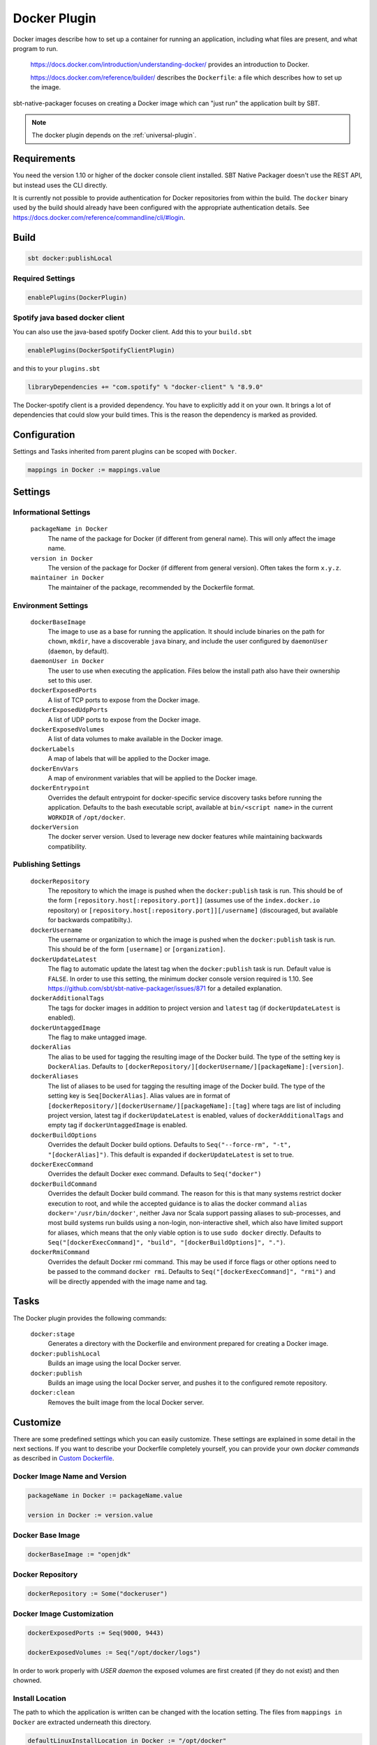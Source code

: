 .. _docker-plugin:

Docker Plugin
=============

Docker images describe how to set up a container for running an application, including what files are present, and what program to run.

  https://docs.docker.com/introduction/understanding-docker/ provides an introduction to Docker.

  https://docs.docker.com/reference/builder/ describes the ``Dockerfile``: a file which describes how to set up the image.

sbt-native-packager focuses on creating a Docker image which can "just run" the application built by SBT.

.. note:: The docker plugin depends on the :ref:`universal-plugin`.

Requirements
------------

You need the version 1.10 or higher of the docker console client installed.
SBT Native Packager doesn't use the REST API, but instead uses the CLI directly.

It is currently not possible to provide authentication for Docker repositories from within the build.
The ``docker`` binary used by the build should already have been configured with the appropriate
authentication details. See https://docs.docker.com/reference/commandline/cli/#login.


Build
-----

.. code-block:: bash

  sbt docker:publishLocal


Required Settings
~~~~~~~~~~~~~~~~~

.. code-block:: scala

  enablePlugins(DockerPlugin)

Spotify java based docker client
~~~~~~~~~~~~~~~~~~~~~~~~~~~~~~~~

You can also use the java-based spotify Docker client. Add this to your ``build.sbt``


.. code-block:: scala

  enablePlugins(DockerSpotifyClientPlugin)


and this to your ``plugins.sbt``

.. code-block:: scala

  libraryDependencies += "com.spotify" % "docker-client" % "8.9.0"

The Docker-spotify client is a provided dependency. You have to explicitly add it on your own. It brings a lot of dependencies
that could slow your build times. This is the reason the dependency is marked as provided.



Configuration
-------------

Settings and Tasks inherited from parent plugins can be scoped with ``Docker``.

.. code-block:: scala

  mappings in Docker := mappings.value


Settings
--------


Informational Settings
~~~~~~~~~~~~~~~~~~~~~~


  ``packageName in Docker``
    The name of the package for Docker (if different from general name).
    This will only affect the image name.

  ``version in Docker``
    The version of the package for Docker (if different from general version).  Often takes the form ``x.y.z``.

  ``maintainer in Docker``
    The maintainer of the package, recommended by the Dockerfile format.

Environment Settings
~~~~~~~~~~~~~~~~~~~~

  ``dockerBaseImage``
    The image to use as a base for running the application. It should include binaries on the path for ``chown``, ``mkdir``, have a discoverable ``java`` binary, and include the user configured by ``daemonUser`` (``daemon``, by default).

  ``daemonUser in Docker``
    The user to use when executing the application. Files below the install path also have their ownership set to this user.

  ``dockerExposedPorts``
    A list of TCP ports to expose from the Docker image.

  ``dockerExposedUdpPorts``
    A list of UDP ports to expose from the Docker image.

  ``dockerExposedVolumes``
    A list of data volumes to make available in the Docker image.

  ``dockerLabels``
    A map of labels that will be applied to the Docker image.

  ``dockerEnvVars``
    A map of environment variables that will be applied to the Docker image.

  ``dockerEntrypoint``
    Overrides the default entrypoint for docker-specific service discovery tasks before running the application.
    Defaults to the bash executable script, available at ``bin/<script name>`` in the current ``WORKDIR`` of ``/opt/docker``.

  ``dockerVersion``
    The docker server version. Used to leverage new docker features while maintaining backwards compatibility.

Publishing Settings
~~~~~~~~~~~~~~~~~~~

  ``dockerRepository``
    The repository to which the image is pushed when the ``docker:publish`` task is run. This should be of the form  ``[repository.host[:repository.port]]`` (assumes use of the ``index.docker.io`` repository) or ``[repository.host[:repository.port]][/username]`` (discouraged, but available for backwards compatibilty.).

  ``dockerUsername``
    The username or organization to which the image is pushed when the ``docker:publish`` task is run. This should be of the form ``[username]`` or ``[organization]``.

  ``dockerUpdateLatest``
    The flag to automatic update the latest tag when the ``docker:publish`` task is run. Default value is ``FALSE``.  In order to use this setting, the minimum docker console version required is 1.10. See https://github.com/sbt/sbt-native-packager/issues/871 for a detailed explanation.

  ``dockerAdditionalTags``
    The tags for docker images in addition to project version and ``latest`` tag (if ``dockerUpdateLatest`` is enabled).

  ``dockerUntaggedImage``
    The flag to make untagged image.

  ``dockerAlias``
    The alias to be used for tagging the resulting image of the Docker build.
    The type of the setting key is ``DockerAlias``.
    Defaults to ``[dockerRepository/][dockerUsername/][packageName]:[version]``.

  ``dockerAliases``
    The list of aliases to be used for tagging the resulting image of the Docker build.
    The type of the setting key is ``Seq[DockerAlias]``.
    Alias values are in format of ``[dockerRepository/][dockerUsername/][packageName]:[tag]`` where tags are list of including project version, latest tag if ``dockerUpdateLatest`` is enabled, values of ``dockerAdditionalTags`` and empty tag if ``dockerUntaggedImage`` is enabled.

  ``dockerBuildOptions``
    Overrides the default Docker build options.
    Defaults to ``Seq("--force-rm", "-t", "[dockerAlias]")``. This default is expanded if ``dockerUpdateLatest`` is set to true.

  ``dockerExecCommand``
    Overrides the default Docker exec command.
    Defaults to ``Seq("docker")``

  ``dockerBuildCommand``
    Overrides the default Docker build command. The reason for this is that many systems restrict docker execution to root, and while the accepted guidance is to alias the docker command ``alias docker='/usr/bin/docker'``, neither Java nor Scala support passing aliases to sub-processes, and most build systems run builds using a non-login, non-interactive shell, which also have limited support for aliases, which means that the only viable option is to use ``sudo docker`` directly.
    Defaults to ``Seq("[dockerExecCommand]", "build", "[dockerBuildOptions]", ".")``.

  ``dockerRmiCommand``
    Overrides the default Docker rmi command. This may be used if force flags or other options need to be passed to the command ``docker rmi``.
    Defaults to ``Seq("[dockerExecCommand]", "rmi")`` and will be directly appended with the image name and tag.

Tasks
-----
The Docker plugin provides the following commands:

  ``docker:stage``
    Generates a directory with the Dockerfile and environment prepared for creating a Docker image.

  ``docker:publishLocal``
    Builds an image using the local Docker server.

  ``docker:publish``
    Builds an image using the local Docker server, and pushes it to the configured remote repository.

  ``docker:clean``
    Removes the built image from the local Docker server.


Customize
---------

There are some predefined settings which you can easily customize. These
settings are explained in some detail in the next sections. If you want to
describe your Dockerfile completely yourself, you can provide your own
`docker commands` as described in `Custom Dockerfile`_.

Docker Image Name and Version
~~~~~~~~~~~~~~~~~~~~~~~~~~~~~

.. code-block:: scala

    packageName in Docker := packageName.value

    version in Docker := version.value

Docker Base Image
~~~~~~~~~~~~~~~~~

.. code-block:: scala

    dockerBaseImage := "openjdk"

Docker Repository
~~~~~~~~~~~~~~~~~

.. code-block:: scala

    dockerRepository := Some("dockeruser")

Docker Image Customization
~~~~~~~~~~~~~~~~~~~~~~~~~~

.. code-block:: scala

    dockerExposedPorts := Seq(9000, 9443)

    dockerExposedVolumes := Seq("/opt/docker/logs")


In order to work properly with `USER daemon` the exposed volumes are first
created (if they do not exist) and then chowned.

Install Location
~~~~~~~~~~~~~~~~
The path to which the application is written can be changed with the location setting.
The files from ``mappings in Docker`` are extracted underneath this directory.

.. code-block:: scala

  defaultLinuxInstallLocation in Docker := "/opt/docker"

Custom Dockerfile
~~~~~~~~~~~~~~~~~

All settings before are used to create a single sequence of docker commands.
You have the option to write all of them on your own, filter or change existing
commands or simply add some.

First of all you should take a look what you docker commands look like.
In your sbt console type

.. code-block:: bash

    > show dockerCommands
    [info] List(Cmd(FROM,openjdk:latest), Cmd(LABEL,MAINTAINER=Your Name <y.n@yourcompany.com>), ...)



Remove Commands
~~~~~~~~~~~~~~~

SBT Native Packager adds commands you may not need. For example,
the chowning of a exposed volume:

.. code-block:: scala

  import com.typesafe.sbt.packager.docker._

  // we want to filter the chown command for '/data'
  dockerExposedVolumes += "/data"

  // use filterNot to return all items that do NOT meet the criteria
  dockerCommands := dockerCommands.value.filterNot {

    // ExecCmd is a case class, and args is a varargs variable, so you need to bind it with @
    case ExecCmd("RUN", args @ _*) => args.contains("chown") && args.contains("/data")

    // don't filter the rest; don't filter out anything that doesn't match a pattern
    case cmd                       => false
  }


Add Commands
~~~~~~~~~~~~

Since ``dockerCommands`` is just a ``Sequence``, adding commands is straightforward:

.. code-block:: scala

  import com.typesafe.sbt.packager.docker._

  // use += to add an item to a Sequence
  dockerCommands += Cmd("USER", (daemonUser in Docker).value)

  // use ++= to merge a sequence with an existing sequence
  dockerCommands ++= Seq(
    // setting the run script executable
    ExecCmd("RUN",
      "chmod", "u+x",
       s"${(defaultLinuxInstallLocation in Docker).value}/bin/${executableScriptName.value}"),
    // setting a daemon user
    Cmd("USER", "daemon")
  )


Write from Scratch
~~~~~~~~~~~~~~~~~~

You can simply wipe out all docker commands with

.. code-block:: scala

  dockerCommands := Seq()


Now let's start adding some Docker commands.

.. code-block:: scala

  import com.typesafe.sbt.packager.docker._

  dockerCommands := Seq(
    Cmd("FROM", "openjdk:latest"),
    Cmd("LABEL", s"""MAINTAINER="${maintainer.value}""""),
    ExecCmd("CMD", "echo", "Hello, World from Docker")
  )

Busybox/Ash Support
~~~~~~~~~~~~~~~~~~~

Busybox is a popular minimal Docker base image that uses ash_, a much
more limited shell than bash.  By default, the Java archetype (:ref:`java-app-plugin`) generates two files for shell
support: a ``bash`` file, and a Windows ``.bat`` file.  If you build a Docker image for Busybox using the defaults, the
generated bash launch script will likely not work.

.. _ash: https://en.wikipedia.org/wiki/Almquist_shell

To handle this, you can use *AshScriptPlugin*, an ash-compatible archetype that is derived from the :ref:`java-app-plugin` archetype.
.  Enable this by including:

.. code-block:: scala

  enablePlugins(AshScriptPlugin)

With this plugin enabled an ash-compatible launch script will be generated in your Docker image.

Just like for :ref:`java-app-plugin`, you have the option of overriding the default script by supplying
your own ``src/templates/ash-template`` file.  When overriding the file don't forget to include
``${{template_declares}}`` somewhere to populate ``$app_classpath $app_mainclass`` from your sbt project.
You'll likely need these to launch your program.
